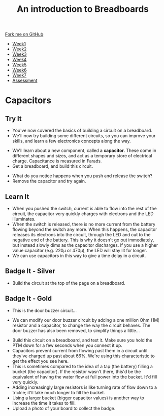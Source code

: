 #+STARTUP:indent
#+HTML_HEAD: <link rel="stylesheet" type="text/css" href="css/styles.css"/>
#+HTML_HEAD_EXTRA: <link href='http://fonts.googleapis.com/css?family=Ubuntu+Mono|Ubuntu' rel='stylesheet' type='text/css'>
#+HTML_HEAD_EXTRA: <script src="http://ajax.googleapis.com/ajax/libs/jquery/1.9.1/jquery.min.js" type="text/javascript"></script>
#+HTML_HEAD_EXTRA: <script src="js/navbar.js" type="text/javascript"></script>
#+OPTIONS: f:nil author:nil num:1 creator:nil timestamp:nil toc:nil html-style:nil

#+TITLE: An introduction to Breadboards
#+AUTHOR: Stephen Brown

#+BEGIN_HTML
  <div class="github-fork-ribbon-wrapper left">
    <div class="github-fork-ribbon">
      <a href="https://github.com/stsb11/7-SC-boards">Fork me on GitHub</a>
    </div>
  </div>
<div id="stickyribbon">
    <ul>
      <li><a href="1_Lesson.html">Week1</a></li>
      <li><a href="2_Lesson.html">Week2</a></li>
      <li><a href="3_Lesson.html">Week3</a></li>
      <li><a href="4_Lesson.html">Week4</a></li>
      <li><a href="5_Lesson.html">Week5</a></li>
      <li><a href="6_Lesson.html">Week6</a></li>
      <li><a href="7_Lesson.html">Week7</a></li>
      <li><a href="assessment.html">Assessment</a></li>

    </ul>
  </div>
#+END_HTML
* COMMENT Use as a template
:PROPERTIES:
:HTML_CONTAINER_CLASS: activity
:END:
** Learn It
:PROPERTIES:
:HTML_CONTAINER_CLASS: learn
:END:

** Research It
:PROPERTIES:
:HTML_CONTAINER_CLASS: research
:END:

** Design It
:PROPERTIES:
:HTML_CONTAINER_CLASS: design
:END:

** Build It
:PROPERTIES:
:HTML_CONTAINER_CLASS: build
:END:

** Test It
:PROPERTIES:
:HTML_CONTAINER_CLASS: test
:END:

** Run It
:PROPERTIES:
:HTML_CONTAINER_CLASS: run
:END:

** Document It
:PROPERTIES:
:HTML_CONTAINER_CLASS: document
:END:

** Code It
:PROPERTIES:
:HTML_CONTAINER_CLASS: code
:END:

** Program It
:PROPERTIES:
:HTML_CONTAINER_CLASS: program
:END:

** Try It
:PROPERTIES:
:HTML_CONTAINER_CLASS: try
:END:

** Badge It
:PROPERTIES:
:HTML_CONTAINER_CLASS: badge
:END:

** Save It
:PROPERTIES:
:HTML_CONTAINER_CLASS: save
:END:

* Capacitors
:PROPERTIES:
:HTML_CONTAINER_CLASS: activity
:END:
** Try It
:PROPERTIES:
:HTML_CONTAINER_CLASS: try
:END:
- You've now covered the basics of building a circuit on a breadboard. 
- We'll now try building some different circuits, so you can improve your skills, and learn a few electronics concepts along the way.
[[./img/w3_1a.png]]
- We'll learn about a new component, called a *capacitor*. These come in different shapes and sizes, and act as a temporary store of electrical charge. Capacitance is measured in Farads.
- Get a breadboard, and build this circuit.
[[./img/w3_1.png]]
- What do you notice happens when you push and release the switch?
- Remove the capacitor and try again. 
** Learn It
:PROPERTIES:
:HTML_CONTAINER_CLASS: learn
:END:
- When you pushed the switch, current is able to flow into the rest of the circuit, the capacitor very quickly charges with electrons and the LED illuminates.
- When the switch is released, there is no more current from the battery flowing beyond the switch any more. When this happens, the capacitor releases its electrons into the circuit, through the LED and out to the negative end of the battery. This is why it doesn't go out immediately, but instead slowly dims as the capacitor discharges. If you use a higher value capacitor (e.g. 220\mu or 470\mu), the LED will stay lit for longer.
- We can use capacitors in this way to give a time delay in a circuit.
** Badge It - Silver
:PROPERTIES:
:HTML_CONTAINER_CLASS: badge
:END:
- Build the circuit at the top of the page on a breadboard.
** Badge It - Gold
:PROPERTIES:
:HTML_CONTAINER_CLASS: badge
:END:
- This is the door buzzer circuit...
[[./img/w3_2a.png]]
- We can modify our door buzzer circuit by adding a one million Ohm (1M) resistor and a capacitor, to change the way the circuit behaves. The door buzzer has also been removed, to simplify things a little... 
[[./img/w3_2.png]]
- Build this circuit on a breadboard, and test it. Make sure you hold the PTM down for a few seconds when you connect it up. 
- Capacitors prevent current from flowing past them in a circuit until they've charged up past about 66%. We're using this characteristic to get the effect you see here.
- This is sometimes compared to the idea of a tap (the battery) filling a bucket (the capacitor). If the resistor wasn't there, this'd be the equivalent of having the water flow at full power into the bucket. It'd fill very quickly.
- Adding increasingly large resistors is like turning rate of flow down to a trickle; it'll take much longer to fill the bucket.
- Using a larger bucket (bigger capacitor values) is another way to increase the time it takes to fill.
- Upload a photo of your board to collect the badge.
